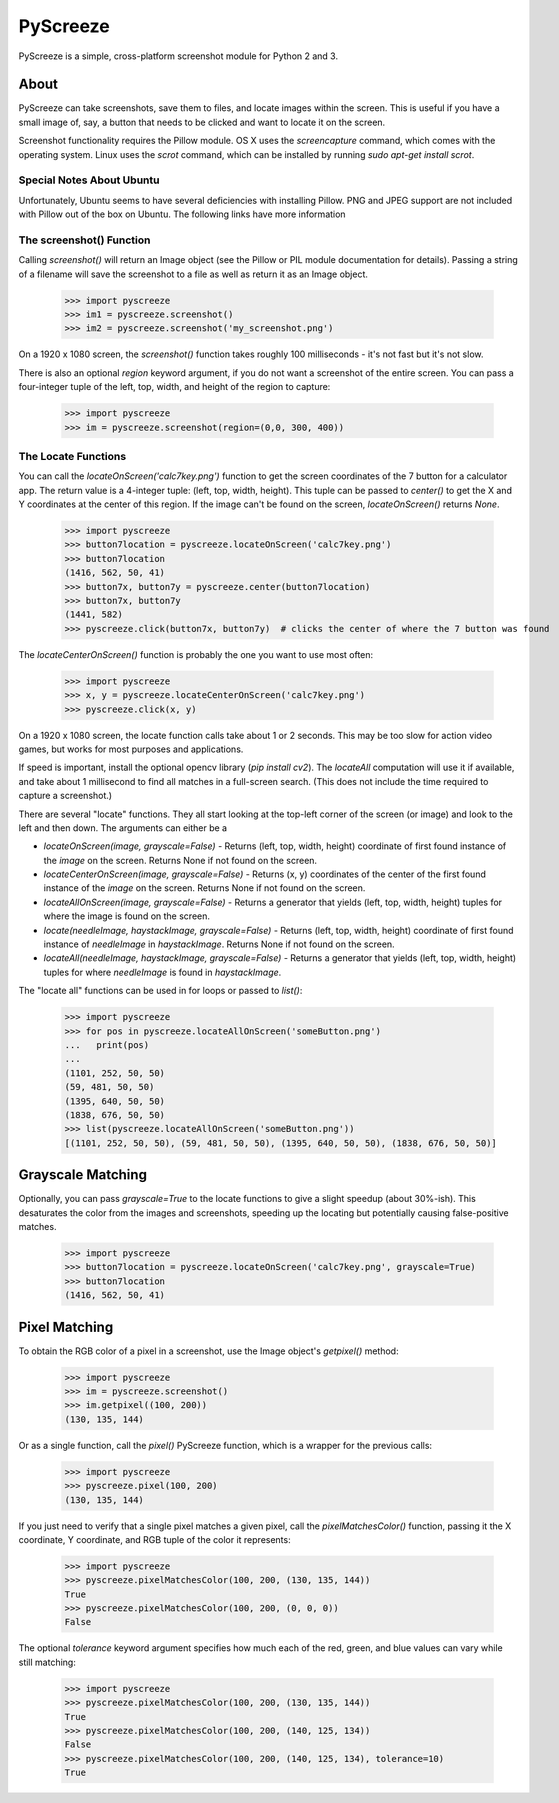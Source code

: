 =========
PyScreeze
=========

PyScreeze is a simple, cross-platform screenshot module for Python 2 and 3.

About
-----

PyScreeze can take screenshots, save them to files, and locate images within the screen. This is useful if you have a small image of, say, a button that needs to be clicked and want to locate it on the screen.

Screenshot functionality requires the Pillow module. OS X uses the `screencapture` command, which comes with the operating system. Linux uses the `scrot` command, which can be installed by running `sudo apt-get install scrot`.

Special Notes About Ubuntu
==========================

Unfortunately, Ubuntu seems to have several deficiencies with installing Pillow. PNG and JPEG support are not included with Pillow out of the box on Ubuntu. The following links have more information

The screenshot() Function
=========================

Calling `screenshot()` will return an Image object (see the Pillow or PIL module documentation for details). Passing a string of a filename will save the screenshot to a file as well as return it as an Image object.

    >>> import pyscreeze
    >>> im1 = pyscreeze.screenshot()
    >>> im2 = pyscreeze.screenshot('my_screenshot.png')

On a 1920 x 1080 screen, the `screenshot()` function takes roughly 100 milliseconds - it's not fast but it's not slow.

There is also an optional `region` keyword argument, if you do not want a screenshot of the entire screen. You can pass a four-integer tuple of the left, top, width, and height of the region to capture:

    >>> import pyscreeze
    >>> im = pyscreeze.screenshot(region=(0,0, 300, 400))

The Locate Functions
====================

You can call the `locateOnScreen('calc7key.png')` function to get the screen coordinates of the 7 button for a calculator app. The return value is a 4-integer tuple: (left, top, width, height). This tuple can be passed to `center()` to get the X and Y coordinates at the center of this region. If the image can't be found on the screen, `locateOnScreen()` returns `None`.

    >>> import pyscreeze
    >>> button7location = pyscreeze.locateOnScreen('calc7key.png')
    >>> button7location
    (1416, 562, 50, 41)
    >>> button7x, button7y = pyscreeze.center(button7location)
    >>> button7x, button7y
    (1441, 582)
    >>> pyscreeze.click(button7x, button7y)  # clicks the center of where the 7 button was found

The `locateCenterOnScreen()` function is probably the one you want to use most often:

    >>> import pyscreeze
    >>> x, y = pyscreeze.locateCenterOnScreen('calc7key.png')
    >>> pyscreeze.click(x, y)

On a 1920 x 1080 screen, the locate function calls take about 1 or 2 seconds. This may be too slow for action video games, but works for most purposes and applications.

If speed is important, install the optional opencv library (`pip install cv2`). The `locateAll` computation will use it if available, and take about 1 millisecond to find all matches in a full-screen search. (This does not include the time required to capture a screenshot.)

There are several "locate" functions. They all start looking at the top-left corner of the screen (or image) and look to the left and then down. The arguments can either be a

- `locateOnScreen(image, grayscale=False)` - Returns (left, top, width, height) coordinate of first found instance of the `image` on the screen. Returns None if not found on the screen.

- `locateCenterOnScreen(image, grayscale=False)` - Returns (x, y) coordinates of the center of the first found instance of the `image` on the screen. Returns None if not found on the screen.

- `locateAllOnScreen(image, grayscale=False)` - Returns a generator that yields (left, top, width, height) tuples for where the image is found on the screen.

- `locate(needleImage, haystackImage, grayscale=False)` - Returns (left, top, width, height) coordinate of first found instance of `needleImage` in `haystackImage`. Returns None if not found on the screen.

- `locateAll(needleImage, haystackImage, grayscale=False)` - Returns a generator that yields (left, top, width, height) tuples for where `needleImage` is found in `haystackImage`.

The "locate all" functions can be used in for loops or passed to `list()`:

    >>> import pyscreeze
    >>> for pos in pyscreeze.locateAllOnScreen('someButton.png')
    ...   print(pos)
    ...
    (1101, 252, 50, 50)
    (59, 481, 50, 50)
    (1395, 640, 50, 50)
    (1838, 676, 50, 50)
    >>> list(pyscreeze.locateAllOnScreen('someButton.png'))
    [(1101, 252, 50, 50), (59, 481, 50, 50), (1395, 640, 50, 50), (1838, 676, 50, 50)]

Grayscale Matching
------------------

Optionally, you can pass `grayscale=True` to the locate functions to give a slight speedup (about 30%-ish). This desaturates the color from the images and screenshots, speeding up the locating but potentially causing false-positive matches.

    >>> import pyscreeze
    >>> button7location = pyscreeze.locateOnScreen('calc7key.png', grayscale=True)
    >>> button7location
    (1416, 562, 50, 41)

Pixel Matching
--------------

To obtain the RGB color of a pixel in a screenshot, use the Image object's `getpixel()` method:

    >>> import pyscreeze
    >>> im = pyscreeze.screenshot()
    >>> im.getpixel((100, 200))
    (130, 135, 144)

Or as a single function, call the `pixel()` PyScreeze function, which is a wrapper for the previous calls:

    >>> import pyscreeze
    >>> pyscreeze.pixel(100, 200)
    (130, 135, 144)

If you just need to verify that a single pixel matches a given pixel, call the `pixelMatchesColor()` function, passing it the X coordinate, Y coordinate, and RGB tuple of the color it represents:

    >>> import pyscreeze
    >>> pyscreeze.pixelMatchesColor(100, 200, (130, 135, 144))
    True
    >>> pyscreeze.pixelMatchesColor(100, 200, (0, 0, 0))
    False

The optional `tolerance` keyword argument specifies how much each of the red, green, and blue values can vary while still matching:

    >>> import pyscreeze
    >>> pyscreeze.pixelMatchesColor(100, 200, (130, 135, 144))
    True
    >>> pyscreeze.pixelMatchesColor(100, 200, (140, 125, 134))
    False
    >>> pyscreeze.pixelMatchesColor(100, 200, (140, 125, 134), tolerance=10)
    True
